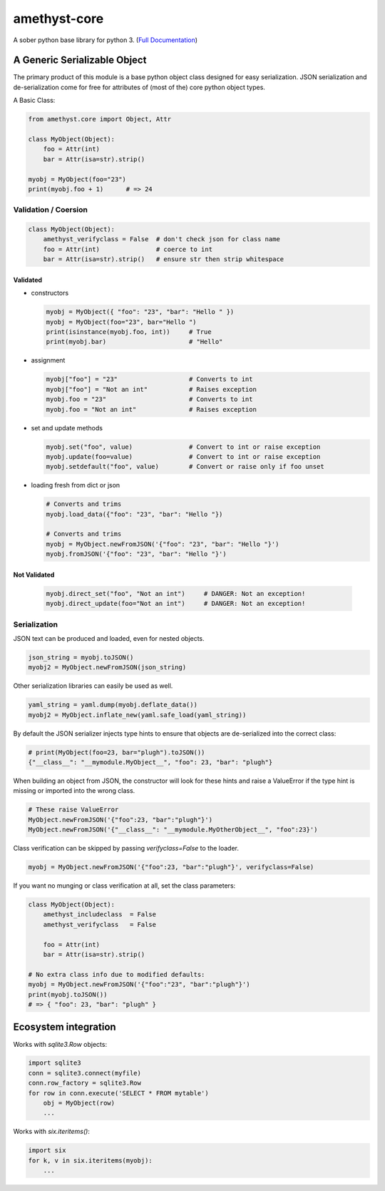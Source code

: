 
amethyst-core
=============

A sober python base library for python 3. (`Full Documentation`_)

.. _`Full Documentation`: https://python-amethyst-core.readthedocs.io/en/latest/index.html


A Generic Serializable Object
-----------------------------

The primary product of this module is a base python object class designed
for easy serialization. JSON serialization and de-serialization come for
free for attributes of (most of the) core python object types.

A Basic Class:

.. code:: python

   from amethyst.core import Object, Attr

   class MyObject(Object):
       foo = Attr(int)
       bar = Attr(isa=str).strip()

   myobj = MyObject(foo="23")
   print(myobj.foo + 1)      # => 24


Validation / Coersion
^^^^^^^^^^^^^^^^^^^^^

.. code:: python

   class MyObject(Object):
       amethyst_verifyclass = False  # don't check json for class name
       foo = Attr(int)               # coerce to int
       bar = Attr(isa=str).strip()   # ensure str then strip whitespace


Validated
"""""""""

* constructors

  .. code:: python

     myobj = MyObject({ "foo": "23", "bar": "Hello " })
     myobj = MyObject(foo="23", bar="Hello ")
     print(isinstance(myobj.foo, int))     # True
     print(myobj.bar)                      # "Hello"

* assignment

  .. code:: python

     myobj["foo"] = "23"                   # Converts to int
     myobj["foo"] = "Not an int"           # Raises exception
     myobj.foo = "23"                      # Converts to int
     myobj.foo = "Not an int"              # Raises exception

* set and update methods

  .. code:: python

     myobj.set("foo", value)               # Convert to int or raise exception
     myobj.update(foo=value)               # Convert to int or raise exception
     myobj.setdefault("foo", value)        # Convert or raise only if foo unset

* loading fresh from dict or json

  .. code:: python

     # Converts and trims
     myobj.load_data({"foo": "23", "bar": "Hello "})

     # Converts and trims
     myobj = MyObject.newFromJSON('{"foo": "23", "bar": "Hello "}')
     myobj.fromJSON('{"foo": "23", "bar": "Hello "}')


Not Validated
"""""""""""""

  .. code:: python

     myobj.direct_set("foo", "Not an int")     # DANGER: Not an exception!
     myobj.direct_update(foo="Not an int")     # DANGER: Not an exception!


Serialization
^^^^^^^^^^^^^

JSON text can be produced and loaded, even for nested objects.

.. code:: python

   json_string = myobj.toJSON()
   myobj2 = MyObject.newFromJSON(json_string)

Other serialization libraries can easily be used as well.

.. code:: python

   yaml_string = yaml.dump(myobj.deflate_data())
   myobj2 = MyObject.inflate_new(yaml.safe_load(yaml_string))


By default the JSON serializer injects type hints to ensure that objects
are de-serialized into the correct class:

.. code:: python

   # print(MyObject(foo=23, bar="plugh").toJSON())
   {"__class__": "__mymodule.MyObject__", "foo": 23, "bar": "plugh"}

When building an object from JSON, the constructor will look for these
hints and raise a ValueError if the type hint is missing or imported into
the wrong class.

.. code:: python

   # These raise ValueError
   MyObject.newFromJSON('{"foo":23, "bar":"plugh"}')
   MyObject.newFromJSON('{"__class__": "__mymodule.MyOtherObject__", "foo":23}')

Class verification can be skipped by passing `verifyclass=False` to the loader.

.. code:: python

   myobj = MyObject.newFromJSON('{"foo":23, "bar":"plugh"}', verifyclass=False)


If you want no munging or class verification at all, set the class parameters:

.. code:: python

   class MyObject(Object):
       amethyst_includeclass  = False
       amethyst_verifyclass   = False

       foo = Attr(int)
       bar = Attr(isa=str).strip()

   # No extra class info due to modified defaults:
   myobj = MyObject.newFromJSON('{"foo":"23", "bar":"plugh"}')
   print(myobj.toJSON())
   # => { "foo": 23, "bar": "plugh" }


Ecosystem integration
---------------------

Works with `sqlite3.Row` objects:

.. code:: python

    import sqlite3
    conn = sqlite3.connect(myfile)
    conn.row_factory = sqlite3.Row
    for row in conn.execute('SELECT * FROM mytable')
        obj = MyObject(row)
        ...

Works with `six.iteritems()`:

.. code:: python

    import six
    for k, v in six.iteritems(myobj):
        ...
